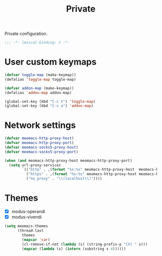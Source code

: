 #+title: Private

Private configuration.

#+begin_src emacs-lisp
  ;;; -*- lexical-binding: t -*-
#+end_src

* User custom keymaps

#+begin_src emacs-lisp
  (defvar toggle-map (make-keymap))
  (defalias 'toggle-map toggle-map)

  (defvar addon-map (make-keymap))
  (defalias 'addon-map addon-map)

  (global-set-key (kbd "C-c t") 'toggle-map)
  (global-set-key (kbd "C-c a") 'addon-map)
#+end_src

* Network settings

#+begin_src emacs-lisp
  (defvar meomacs-http-proxy-host)
  (defvar meomacs-http-proxy-port)
  (defvar meomacs-socks5-proxy-host)
  (defvar meomacs-socks5-proxy-port)

  (when (and meomacs-http-proxy-host meomacs-http-proxy-port)
    (setq url-proxy-services
          `(("http" . ,(format "%s:%s" meomacs-http-proxy-host  meomacs-http-proxy-port))
            ("https" . ,(format "%s:%s" meomacs-http-proxy-host meomacs-http-proxy-port))
            ("no_proxy" . "\\(localhost\\)"))))
#+end_src

* Themes

#+name: themes
- [X] modus-operandi
- [X] modus-vivendi

#+header: :var themes=themes
#+begin_src emacs-lisp
  (setq meomacs-themes
        (thread-last
          themes
          (mapcar 'car)
          (cl-remove-if-not (lambda (s) (string-prefix-p "[X] " s)))
          (mapcar (lambda (s) (intern (substring s 4))))))
#+end_src
